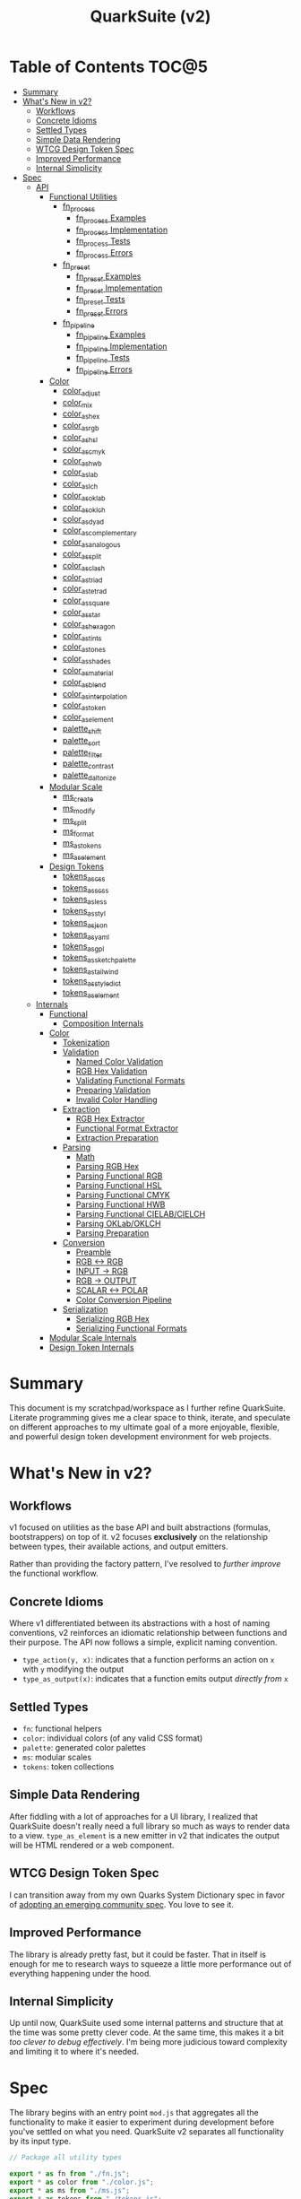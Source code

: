#+TITLE: QuarkSuite (v2)
#+PROPERTY: header-args:deno :tangle no
#+PROPERTY: header-args:js :tangle yes :mkdirp yes

* Table of Contents :TOC@5:
- [[#summary][Summary]]
- [[#whats-new-in-v2][What's New in v2?]]
  - [[#workflows][Workflows]]
  - [[#concrete-idioms][Concrete Idioms]]
  - [[#settled-types][Settled Types]]
  - [[#simple-data-rendering][Simple Data Rendering]]
  - [[#wtcg-design-token-spec][WTCG Design Token Spec]]
  - [[#improved-performance][Improved Performance]]
  - [[#internal-simplicity][Internal Simplicity]]
- [[#spec][Spec]]
  - [[#api][API]]
    - [[#functional-utilities][Functional Utilities]]
      - [[#fn_process][fn_process]]
        - [[#fn_process-examples][fn_process Examples]]
        - [[#fn_process-implementation][fn_process Implementation]]
        - [[#fn_process-tests][fn_process Tests]]
        - [[#fn_process-errors][fn_process Errors]]
      - [[#fn_preset][fn_preset]]
        - [[#fn_preset-examples][fn_preset Examples]]
        - [[#fn_preset-implementation][fn_preset Implementation]]
        - [[#fn_preset-tests][fn_preset Tests]]
        - [[#fn_preset-errors][fn_preset Errors]]
      - [[#fn_pipeline][fn_pipeline]]
        - [[#fn_pipeline-examples][fn_pipeline Examples]]
        - [[#fn_pipeline-implementation][fn_pipeline Implementation]]
        - [[#fn_pipeline-tests][fn_pipeline Tests]]
        - [[#fn_pipeline-errors][fn_pipeline Errors]]
    - [[#color][Color]]
      - [[#color_adjust][color_adjust]]
      - [[#color_mix][color_mix]]
      - [[#color_as_hex][color_as_hex]]
      - [[#color_as_rgb][color_as_rgb]]
      - [[#color_as_hsl][color_as_hsl]]
      - [[#color_as_cmyk][color_as_cmyk]]
      - [[#color_as_hwb][color_as_hwb]]
      - [[#color_as_lab][color_as_lab]]
      - [[#color_as_lch][color_as_lch]]
      - [[#color_as_oklab][color_as_oklab]]
      - [[#color_as_oklch][color_as_oklch]]
      - [[#color_as_dyad][color_as_dyad]]
      - [[#color_as_complementary][color_as_complementary]]
      - [[#color_as_analogous][color_as_analogous]]
      - [[#color_as_split][color_as_split]]
      - [[#color_as_clash][color_as_clash]]
      - [[#color_as_triad][color_as_triad]]
      - [[#color_as_tetrad][color_as_tetrad]]
      - [[#color_as_square][color_as_square]]
      - [[#color_as_star][color_as_star]]
      - [[#color_as_hexagon][color_as_hexagon]]
      - [[#color_as_tints][color_as_tints]]
      - [[#color_as_tones][color_as_tones]]
      - [[#color_as_shades][color_as_shades]]
      - [[#color_as_material][color_as_material]]
      - [[#color_as_blend][color_as_blend]]
      - [[#color_as_interpolation][color_as_interpolation]]
      - [[#color_as_token][color_as_token]]
      - [[#color_as_element][color_as_element]]
      - [[#palette_shift][palette_shift]]
      - [[#palette_sort][palette_sort]]
      - [[#palette_filter][palette_filter]]
      - [[#palette_contrast][palette_contrast]]
      - [[#palette_daltonize][palette_daltonize]]
    - [[#modular-scale][Modular Scale]]
      - [[#ms_create][ms_create]]
      - [[#ms_modify][ms_modify]]
      - [[#ms_split][ms_split]]
      - [[#ms_format][ms_format]]
      - [[#ms_as_tokens][ms_as_tokens]]
      - [[#ms_as_element][ms_as_element]]
    - [[#design-tokens][Design Tokens]]
      - [[#tokens_as_css][tokens_as_css]]
      - [[#tokens_as_scss][tokens_as_scss]]
      - [[#tokens_as_less][tokens_as_less]]
      - [[#tokens_as_styl][tokens_as_styl]]
      - [[#tokens_as_json][tokens_as_json]]
      - [[#tokens_as_yaml][tokens_as_yaml]]
      - [[#tokens_as_gpl][tokens_as_gpl]]
      - [[#tokens_as_sketchpalette][tokens_as_sketchpalette]]
      - [[#tokens_as_tailwind][tokens_as_tailwind]]
      - [[#tokens_as_styledict][tokens_as_styledict]]
      - [[#tokens_as_element][tokens_as_element]]
  - [[#internals][Internals]]
    - [[#functional][Functional]]
      - [[#composition-internals][Composition Internals]]
    - [[#color-1][Color]]
      - [[#tokenization][Tokenization]]
      - [[#validation][Validation]]
        - [[#named-color-validation][Named Color Validation]]
        - [[#rgb-hex-validation][RGB Hex Validation]]
        - [[#validating-functional-formats][Validating Functional Formats]]
        - [[#preparing-validation][Preparing Validation]]
        - [[#invalid-color-handling][Invalid Color Handling]]
      - [[#extraction][Extraction]]
        - [[#rgb-hex-extractor][RGB Hex Extractor]]
        - [[#functional-format-extractor][Functional Format Extractor]]
        - [[#extraction-preparation][Extraction Preparation]]
      - [[#parsing][Parsing]]
        - [[#math][Math]]
        - [[#parsing-rgb-hex][Parsing RGB Hex]]
        - [[#parsing-functional-rgb][Parsing Functional RGB]]
        - [[#parsing-functional-hsl][Parsing Functional HSL]]
        - [[#parsing-functional-cmyk][Parsing Functional CMYK]]
        - [[#parsing-functional-hwb][Parsing Functional HWB]]
        - [[#parsing-functional-cielabcielch][Parsing Functional CIELAB/CIELCH]]
        - [[#parsing-oklaboklch][Parsing OKLab/OKLCH]]
        - [[#parsing-preparation][Parsing Preparation]]
      - [[#conversion][Conversion]]
        - [[#preamble][Preamble]]
        - [[#rgb---rgb][RGB <-> RGB]]
        - [[#input---rgb][INPUT -> RGB]]
        - [[#rgb---output][RGB -> OUTPUT]]
        - [[#scalar---polar][SCALAR <-> POLAR]]
        - [[#color-conversion-pipeline][Color Conversion Pipeline]]
      - [[#serialization][Serialization]]
        - [[#serializing-rgb-hex][Serializing RGB Hex]]
        - [[#serializing-functional-formats][Serializing Functional Formats]]
    - [[#modular-scale-internals][Modular Scale Internals]]
    - [[#design-token-internals][Design Token Internals]]

* Summary

This document is my scratchpad/workspace as I further refine QuarkSuite. Literate programming gives me a clear space to
think, iterate, and speculate on different approaches to my ultimate goal of a more enjoyable, flexible, and powerful
design token development environment for web projects.

* What's New in v2?

** Workflows

v1 focused on utilities as the base API and built abstractions (formulas, bootstrappers) on top of it. v2 focuses
*exclusively* on the relationship between types, their available actions, and output emitters.

Rather than providing the factory pattern, I've resolved to /further improve/ the functional workflow.

** Concrete Idioms

Where v1 differentiated between its abstractions with a host of naming conventions, v2 reinforces an idiomatic
relationship between functions and their purpose. The API now follows a simple, explicit naming convention.

+ =type_action(y, x)=: indicates that a function performs an action on =x= with =y= modifying the output
+ =type_as_output(x)=: indicates that a function emits output /directly from/ =x=

** Settled Types

+ =fn=: functional helpers
+ =color=: individual colors (of any valid CSS format)
+ =palette=: generated color palettes
+ =ms=: modular scales
+ =tokens=: token collections

** Simple Data Rendering

After fiddling with a lot of approaches for a UI library, I realized that QuarkSuite doesn't really need a full library
so much as ways to render data to a view. =type_as_element= is a new emitter in v2 that indicates the output will be
HTML rendered or a web component.

** WTCG Design Token Spec

I can transition away from my own Quarks System Dictionary spec in favor of [[https://design-tokens.github.io/community-group/format/][adopting an emerging community spec]]. You
love to see it.

** Improved Performance

The library is already pretty fast, but it could be faster. That in itself is enough for me to research ways to squeeze
a little more performance out of everything happening under the hood.

** Internal Simplicity

Up until now, QuarkSuite used some internal patterns and structure that at the time was some pretty clever code. At the
same time, this makes it a bit /too clever to debug effectively/. I'm being more judicious toward complexity and
limiting it to where it's needed.

* Spec

The library begins with an entry point =mod.js= that aggregates all the functionality to make it easier to experiment
during development before you've settled on what you need. QuarkSuite v2 separates all functionality by its input type.

#+BEGIN_SRC js :tangle "./v2/mod.js" :comments both
// Package all utility types

export * as fn from "./fn.js";
export * as color from "./color.js";
export * as ms from "./ms.js";
export * as tokens from "./tokens.js";
#+END_SRC

** API

The API documentation follows specific formatting that will hopefully make it easier to understand.

#+BEGIN_QUOTE
/Example/:

=name(y, x) => unknown=
+ =y = {}: unknown=: modifier description
+ =x: unknown=: data description
#+END_QUOTE

*** Functional Utilities
:PROPERTIES:
:header-args:js: :tangle "./v2/fn.js" :comments both
:END:

**** fn_process

A functional utility that combines emitters into a process.

+ =fn_process(...emitters) => (x)=
  + =emitters: Array<(x)>=: sequence of emitters to combine

***** fn_process Examples

***** fn_process Implementation

#+BEGIN_SRC js
export function fn_process(...emitters) {
  return compose(...emitters);
}
#+END_SRC

***** fn_process Tests

***** fn_process Errors

**** fn_preset

A functional utility that accepts an action and its modifiers and converts it to an emitter.

+ =fn_preset(action, y) => (x)=
  + =action: (y, x) => unknown=: the action to transform
  + =y: unknown=: the action's associated modifiers

***** fn_preset Examples

***** fn_preset Implementation

#+BEGIN_SRC js
export function fn_preset(action, y) {
  return (x) => action(y, x);
}
#+END_SRC

***** fn_preset Tests

***** fn_preset Errors

**** fn_pipeline

A functional utility that shuttles data =x= through a process pipeline.

+ =fn_pipeline(x, ...processes) => unknown=
  + =x: unknown=: data to pipe
  + =processes: Array<(x)>=: sequence of processes to transform data

***** fn_pipeline Examples

***** fn_pipeline Implementation

#+BEGIN_SRC js
export function fn_pipeline(x, ...processes) {
  return compose(...processes)(x);
}
#+END_SRC

***** fn_pipeline Tests

***** fn_pipeline Errors

*** Color
:PROPERTIES:
:header-args:js: :tangle "./v2/color.js" :comments both
:END:

**** color_adjust

**** color_mix

**** color_as_hex

**** color_as_rgb

**** color_as_hsl

**** color_as_cmyk

**** color_as_hwb

**** color_as_lab

**** color_as_lch

**** color_as_oklab

**** color_as_oklch

**** color_as_dyad

**** color_as_complementary

**** color_as_analogous

**** color_as_split

**** color_as_clash

**** color_as_triad

**** color_as_tetrad

**** color_as_square

**** color_as_star

**** color_as_hexagon

**** color_as_tints

**** color_as_tones

**** color_as_shades

**** color_as_material

**** color_as_blend

**** color_as_interpolation

**** color_as_token

**** color_as_element

**** palette_shift

**** palette_sort

**** palette_filter

**** palette_contrast

**** palette_daltonize

*** Modular Scale
:PROPERTIES:
:header-args:js: :tangle "./v2/ms.js" :comments both
:END:

**** ms_create

**** ms_modify

**** ms_split

**** ms_format

**** ms_as_tokens

**** ms_as_element

*** Design Tokens
:PROPERTIES:
:header-args:js: :tangle "./v2/tokens.js" :comments both
:END:

**** tokens_as_css

**** tokens_as_scss

**** tokens_as_less

**** tokens_as_styl

**** tokens_as_json

**** tokens_as_yaml

**** tokens_as_gpl

**** tokens_as_sketchpalette

**** tokens_as_tailwind

**** tokens_as_styledict

**** tokens_as_element

** Internals

*** Functional
:PROPERTIES:
:header-args:js: :tangle "./v2/fn.js" :comments both
:END:

**** Composition Internals

#+BEGIN_SRC js :tangle "./v2/fn.js"
function compose(...fns) {
  return (x) => fns.reduce((g, f) => f(g), x);
}
#+END_SRC

*** Color
:PROPERTIES:
:header-args:js: :tangle "./v2/color.js" :comments both
:END:

QuarkSuite accepts and processes most valid CSS color formats defined in [[https://www.w3.org/TR/css-color-4/][CSS Color Module Level 4]]. There are no color objects
to pass around, you just use the colors themselves and get colors back.

Under the hood, a sequence of tokenization, validation, extraction, parsing, conversion, and serialization (mostly)
guarantees correct color input /and/ output. So wield those colors with confidence.

**** Tokenization

Color format tokenization follows the spec as closely as possible.

Then we have basic =NUMBER_TOKENS=, a =PERCENTAGE_TOKEN=, tokens for the legacy and modern =DELIMITERS=, a
=COMPONENT_TOKEN= combining the first two, and a =HUE_TOKEN=. That's all that's needed to account for every format
QuarkSuite supports.

#+BEGIN_SRC js
const NUMBER_TOKEN = /(?:-?(?!0\d)\d+(?:\.\d+)?)/;
const PERCENTAGE_TOKEN = new RegExp(
  ["(?:", NUMBER_TOKEN.source, "%)"].join(""),
);

const LEGACY_DELIMITER = /(?:[\s,]+)/;
const LEGACY_ALPHA_DELIMITER = new RegExp(
  LEGACY_DELIMITER.source.replace(",", ",/"),
);
const MODERN_DELIMITER = new RegExp(LEGACY_DELIMITER.source.replace(",", ""));
const MODERN_ALPHA_DELIMITER = new RegExp(
  LEGACY_ALPHA_DELIMITER.source.replace(",", ""),
);

const COMPONENT_TOKEN = new RegExp(
  ["(?:", PERCENTAGE_TOKEN.source, "|", NUMBER_TOKEN.source, ")"].join(""),
);
const HUE_TOKEN = new RegExp(
  ["(?:", NUMBER_TOKEN.source, "(?:deg|g?rad|turn)?)"].join(""),
);
#+END_SRC

**** Validation

Defining tokens will make validation of the functional color formats incredibly simple as the tokens can be combined
with the correct format prefix to create a full color string.

***** Named Color Validation

QuarkSuite supports CSS named colors through to CSS Color Module 4 using an object query.

#+BEGIN_SRC js
const NAMED_COLOR_KEYWORDS = {
  aliceblue: "#f0f8ff",
  antiquewhite: "#faebd7",
  aqua: "#00ffff",
  aquamarine: "#7fffd4",
  azure: "#f0ffff",
  beige: "#f5f5dc",
  bisque: "#ffe4c4",
  black: "#000000",
  blanchedalmond: "#ffebcd",
  blue: "#0000ff",
  blueviolet: "#8a2be2",
  brown: "#a52a2a",
  burlywood: "#deb887",
  cadetblue: "#5f9ea0",
  chartreuse: "#7fff00",
  chocolate: "#d2691e",
  coral: "#ff7f50",
  cornflower: "#6495ed",
  cornflowerblue: "#6495ed",
  cornsilk: "#fff8dc",
  crimson: "#dc143c",
  cyan: "#00ffff",
  darkblue: "#00008b",
  darkcyan: "#008b8b",
  darkgoldenrod: "#b8860b",
  darkgray: "#a9a9a9",
  darkgreen: "#006400",
  darkgrey: "#a9a9a9",
  darkkhaki: "#bdb76b",
  darkmagenta: "#8b008b",
  darkolivegreen: "#556b2f",
  darkorange: "#ff8c00",
  darkorchid: "#9932cc",
  darkred: "#8b0000",
  darksalmon: "#e9967a",
  darkseagreen: "#8fbc8f",
  darkslateblue: "#483d8b",
  darkslategray: "#2f4f4f",
  darkslategrey: "#2f4f4f",
  darkturquoise: "#00ced1",
  darkviolet: "#9400d3",
  deeppink: "#ff1493",
  deepskyblue: "#00bfff",
  dimgray: "#696969",
  dimgrey: "#696969",
  dodgerblue: "#1e90ff",
  firebrick: "#b22222",
  floralwhite: "#fffaf0",
  forestgreen: "#228b22",
  fuchsia: "#ff00ff",
  gainsboro: "#dcdcdc",
  ghostwhite: "#f8f8ff",
  gold: "#ffd700",
  goldenrod: "#daa520",
  gray: "#808080",
  green: "#008000",
  greenyellow: "#adff2f",
  grey: "#808080",
  honeydew: "#f0fff0",
  hotpink: "#ff69b4",
  indianred: "#cd5c5c",
  indigo: "#4b0082",
  ivory: "#fffff0",
  khaki: "#f0e68c",
  laserlemon: "#ffff54",
  lavender: "#e6e6fa",
  lavenderblush: "#fff0f5",
  lawngreen: "#7cfc00",
  lemonchiffon: "#fffacd",
  lightblue: "#add8e6",
  lightcoral: "#f08080",
  lightcyan: "#e0ffff",
  lightgoldenrod: "#fafad2",
  lightgoldenrodyellow: "#fafad2",
  lightgray: "#d3d3d3",
  lightgreen: "#90ee90",
  lightgrey: "#d3d3d3",
  lightpink: "#ffb6c1",
  lightsalmon: "#ffa07a",
  lightseagreen: "#20b2aa",
  lightskyblue: "#87cefa",
  lightslategray: "#778899",
  lightslategrey: "#778899",
  lightsteelblue: "#b0c4de",
  lightyellow: "#ffffe0",
  lime: "#00ff00",
  limegreen: "#32cd32",
  linen: "#faf0e6",
  magenta: "#ff00ff",
  maroon: "#800000",
  maroon2: "#7f0000",
  maroon3: "#b03060",
  mediumaquamarine: "#66cdaa",
  mediumblue: "#0000cd",
  mediumorchid: "#ba55d3",
  mediumpurple: "#9370db",
  mediumseagreen: "#3cb371",
  mediumslateblue: "#7b68ee",
  mediumspringgreen: "#00fa9a",
  mediumturquoise: "#48d1cc",
  mediumvioletred: "#c71585",
  midnightblue: "#191970",
  mintcream: "#f5fffa",
  mistyrose: "#ffe4e1",
  moccasin: "#ffe4b5",
  navajowhite: "#ffdead",
  navy: "#000080",
  oldlace: "#fdf5e6",
  olive: "#808000",
  olivedrab: "#6b8e23",
  orange: "#ffa500",
  orangered: "#ff4500",
  orchid: "#da70d6",
  palegoldenrod: "#eee8aa",
  palegreen: "#98fb98",
  paleturquoise: "#afeeee",
  palevioletred: "#db7093",
  papayawhip: "#ffefd5",
  peachpuff: "#ffdab9",
  peru: "#cd853f",
  pink: "#ffc0cb",
  plum: "#dda0dd",
  powderblue: "#b0e0e6",
  purple: "#800080",
  purple2: "#7f007f",
  purple3: "#a020f0",
  rebeccapurple: "#663399",
  red: "#ff0000",
  rosybrown: "#bc8f8f",
  royalblue: "#4169e1",
  saddlebrown: "#8b4513",
  salmon: "#fa8072",
  sandybrown: "#f4a460",
  seagreen: "#2e8b57",
  seashell: "#fff5ee",
  sienna: "#a0522d",
  silver: "#c0c0c0",
  skyblue: "#87ceeb",
  slateblue: "#6a5acd",
  slategray: "#708090",
  slategrey: "#708090",
  snow: "#fffafa",
  springgreen: "#00ff7f",
  steelblue: "#4682b4",
  tan: "#d2b48c",
  teal: "#008080",
  thistle: "#d8bfd8",
  tomato: "#ff6347",
  turquoise: "#40e0d0",
  violet: "#ee82ee",
  wheat: "#f5deb3",
  white: "#ffffff",
  whitesmoke: "#f5f5f5",
  yellow: "#ffff00",
  yellowgreen: "#9acd32",
};

function namedValidator(color) {
  return Boolean(NAMED_COLOR_KEYWORDS[color]);
}
#+END_SRC

***** RGB Hex Validation

This can be done with a regular expression.

#+BEGIN_SRC js
function hexValidator(color) {
  return /^#([\da-f]{3,4}){1,2}$/i.test(color);
}
#+END_SRC

***** Validating Functional Formats

The functional formats require a bit of extra processing. Good thing we created those tokens earlier. Functional formats
always have an optional alpha component, so we tack that onto the end. If =legacy= is =true=, then we use the legacy
delimiters. Otherwise, we know it's a modern format.

Each format has varying components, so we map over the tokens we plug in and link them with delimiters.

#+BEGIN_SRC js
function matchFunctionalFormat({ prefix, legacy = true }, tokens) {
  const VALUES = tokens.map((token) => token.source);

  const DELIMITER = legacy ? LEGACY_DELIMITER.source : MODERN_DELIMITER.source;
  const ALPHA_DELIMITER = legacy
    ? LEGACY_ALPHA_DELIMITER.source
    : MODERN_ALPHA_DELIMITER.source;

  return new RegExp(
    `(?:^${prefix}\\(`.concat(
      VALUES.join(DELIMITER),
      `(?:${[ALPHA_DELIMITER, COMPONENT_TOKEN.source].join("")})?\\))`,
    ),
  );
}
#+END_SRC

****** RGB Validation

=matchFunctionalFormats= makes validating the remaining CSS formats a matter of slotting in tokens with the right
prefix. As you'll see, some tokens repeat and others have to be slotted individually.

#+BEGIN_SRC js
function rgbValidator(color) {
  return matchFunctionalFormat(
    { prefix: "rgba?" },
    Array(3).fill(COMPONENT_TOKEN),
  ).test(color);
}
#+END_SRC

****** HSL Validation

#+BEGIN_SRC js
function hslValidator(color) {
  return matchFunctionalFormat({ prefix: "hsla?" }, [
    HUE_TOKEN,
    ...Array(2).fill(PERCENTAGE_TOKEN),
  ]).test(color);
}
#+END_SRC

****** CMYK Validation

=device-cmyk= is the first modern format, so the legacy flag will have to be disabled. It's also technically been moved
to CSS Color Module 5, but I implemented it before I found that out.

#+BEGIN_SRC js
function cmykValidator(color) {
  return matchFunctionalFormat(
    { prefix: "device-cmyk", legacy: false },
    Array(4).fill(COMPONENT_TOKEN),
  ).test(color);
}
#+END_SRC

****** HWB Validation

#+BEGIN_SRC js
function hwbValidator(color) {
  return matchFunctionalFormat({ prefix: "hwb", legacy: false }, [
    HUE_TOKEN,
    ...Array(2).fill(PERCENTAGE_TOKEN),
  ]).test(color);
}
#+END_SRC

****** CIELAB/CIELCH Validation

These two formats are scalar and polar variants of the same color space, so I'll combine their validators.

#+BEGIN_SRC js
function cielabValidator(color) {
  return matchFunctionalFormat({ prefix: "lab", legacy: false }, [
    PERCENTAGE_TOKEN,
    ...Array(2).fill(NUMBER_TOKEN),
  ]).test(color);
}

function cielchValidator(color) {
  return matchFunctionalFormat({ prefix: "lch", legacy: false }, [
    PERCENTAGE_TOKEN,
    NUMBER_TOKEN,
    HUE_TOKEN,
  ]).test(color);
}
#+END_SRC

****** OKLab/OKLCH Validation

Same with OKLab/OKLCH, which recently became standard so I reimplemented them according to the spec.

#+BEGIN_SRC js
function oklabValidator(color) {
  return matchFunctionalFormat({ prefix: "oklab", legacy: false }, [
    PERCENTAGE_TOKEN,
    NUMBER_TOKEN,
    NUMBER_TOKEN,
  ]).test(color);
}

function oklchValidator(color) {
  return matchFunctionalFormat({ prefix: "oklch", legacy: false }, [
    PERCENTAGE_TOKEN,
    NUMBER_TOKEN,
    HUE_TOKEN,
  ]).test(color);
}
#+END_SRC

***** Preparing Validation

From here, we'll implement a =validator()= that accepts input and checks it against all of the available formats. A valid
color will match /one of/ the available formats and get slotted in a =[format, color]= tuple.

#+BEGIN_SRC js
function validator(input) {
  const SUPPORTED_FORMATS = {
    named: namedValidator,
    hex: hexValidator,
    rgb: rgbValidator,
    hsl: hslValidator,
    cmyk: cmykValidator,
    hwb: hwbValidator,
    cielab: cielabValidator,
    cielch: cielchValidator,
    oklab: oklabValidator,
    oklch: oklchValidator,
  };

  return (
    Object.entries(SUPPORTED_FORMATS)
      .map(([format, test]) => [format, test(input) && input])
      .find(([, color]) => color) || InvalidColorError(input)
  );
}
#+END_SRC

***** Invalid Color Handling

Otherwise, the input does not match any of the available formats and throws a useful error.

#+BEGIN_SRC js
class InvalidColor extends Error {
  constructor(input, ...params) {
    super(...params);

    // Stack trace (for v8)
    if (Error.captureStackTrace) {
      Error.captureStackTrace(this, InvalidColor);
    }

    this.name = "Invalid Color Format";
    this.message = `
${"-".repeat(100)}
"${input}" is not a valid color.
${"-".repeat(100)}

Supported color formats:

- Named colors
- RGB Hex
- Functional RGB
- Functional HSL
- Functional CMYK
- Functional HWB
- Functional CIELAB/CIELCH
- Functional OKLab/OKLCH

Read more about these formats at: https://www.w3.org/TR/css-color-4/
${"=".repeat(100)}
`;
  }
}

function InvalidColorError(input) {
  return new InvalidColor(input);
}
#+END_SRC

**** Extraction

Once we're sure we have a valid color, we need to extract its components. Since CSS color formats really have just two
forms (hexadecimal and functional), that's how many extractors we need.

***** RGB Hex Extractor

For RGB Hex extraction, we need to consider that RGB colors can also come in the form =#RGB(A)=. So we'll use =expandHex()= to expand
those to a full =#RRGGBB(AA)=. And then we have =hexExtractor()= to do the extraction proper.

#+BEGIN_SRC js
function hexExtractor(color) {
  return expandHex(color).match(/[\da-f]{2}/gi);
}

function expandHex(color) {
  const [, ...values] = color;

  if (values.length === 3 || values.length === 4) {
    return `#${values.map((channel) => channel.repeat(2)).join("")}`;
  }

  return color;
}
#+END_SRC

***** Functional Format Extractor

Extracting from functional formats requires that the values be picked /with their units attached/. We'll need this
information for parsing them prior to format conversion.

This is done with =componentExtractor()=.

#+BEGIN_SRC js
function componentExtractor(color) {
  return color.match(/(-?[\d.](%|deg|g?rad|turn)?)+/g);
}
#+END_SRC

***** Extraction Preparation

Now with all the parts in place, we'll create a general =extractor()= that consumes a valid color tuple. If the =format=
is =hex=, we'll call =hexExtractor()=, otherwise it's a functional format and must be handled by =componentExtractor()=.

We also need to do additional work if the =format= is =named=, so we pass its value in =NAMED_COLOR_KEYWORDS= through
=hexExtractor()=.

Note that we're also passing the extraction along in the =[format, components]= tuple form for additional parsing.

#+BEGIN_SRC js
function extractor(validated) {
  const [format, color] = validated;

  if (format === "named") {
    return ["hex", hexExtractor(NAMED_COLOR_KEYWORDS[color])];
  }

  if (format === "hex") {
    return ["hex", hexExtractor(color)];
  }

  return [format, componentExtractor(color)];
}
#+END_SRC

**** Parsing

Before we get into actual color conversion, we're going to parse the extracted values according to their format. In
other words, we're going break them down into a calculable state that we can pass along to each conversion function.

We're going to use the extraction tuple and create a parser for each format so there are no false positives.

But first...

***** Math

We're going to prepare some helpers for the necessary value conversions we'll need to perform.

****** Clamping Values

Before anything else, we'll need a helper to =clamp()= values between a =min= and =max=. Some values in functional
formats are capped, and others are not. We'll see which when we implement the serializer.

#+BEGIN_SRC js
function clamp(x, a, b) {
  if (x < a) {
    return a;
  }

  if (x > b) {
    return b;
  }

  return x;
}
#+END_SRC

****** Hex Fragment <-> Channel

Now, we're going to need to convert hex fragments to and from their RGB channel equivalents.

=16= is the /radix/ (or base) of hexadecimal, so we use =parseInt()= to convert the hex value to a decimal and
=toString()= to convert a decimal to hexadecimal.

#+BEGIN_SRC js
function hexFragmentToChannel(hex) {
  return parseInt(hex, 16);
}

function hexFragmentFromChannel(channel) {
  return channel.toString(16).padStart(2, "0");
}
#+END_SRC

****** Number <-> Percentage

Some functional formats will need to have their numbers converted to percentages or the reverse.

#+BEGIN_SRC js
function numberToPercentage(n) {
  return n * 100;
}

function numberFromPercentage(percentage) {
  return percentage / 100;
}
#+END_SRC

****** Number <-> Channel

RGB channels need to be converted to a =0-1= range to be useful in calculation. And then they need to be converted back
to channels later.

#+BEGIN_SRC js
function numberToChannel(n) {
  return n * 255;
}

function numberFromChannel(channel) {
  return channel / 255;
}
#+END_SRC

****** Hue Component

Some of the color conversions require the [[https://www.rapidtables.com/convert/number/how-degrees-to-radians.html][hue as radians]]. And then we need to be able to [[https://www.rapidtables.com/convert/number/how-radians-to-degrees.html][convert back]].

The hue component also supports gradians and rotations, so we'll have to account for those as well to stay true to the
spec.

#+BEGIN_SRC js
function radiansToDegrees(radians) {
  return (radians * 180) / Math.PI;
}

function radiansFromDegrees(degrees) {
  return (degrees * Math.PI) / 180;
}

function gradiansToDegrees(gradians) {
  return gradians * (180 / 200);
}

function turnsToDegrees(turns) {
  return turns * 360;
}
#+END_SRC

****** Hue Correction

A stipulation of the hue component in the spec is that it must support hue values greater than a single revolution.

However, if it's to be useful in calculation, we must then /correct/ the value to a range =-360-360= or one full
rotation clockwise and counterclockwise. Our implmentation of =hueCorrection()= takes care of that.

#+BEGIN_SRC js
function hueCorrection(hue) {
  let h = hue;

  if (Math.sign(hue) === -1) {
    h = Math.abs(hue + 360);
  }

  if (hue > 360) {
    h = hue % 360;
  }

  return clamp(h, -360, 360);
}
#+END_SRC

***** Parsing RGB Hex

RGB Hex must be parsed as RGB channels to be mathematically useful. That's what =parseHex()= does.

If =A= is missing, then we attach it to ensure uniformity. Finally, we convert the hex fragments to RGB. The alpha
component needs additional handling.

#+BEGIN_SRC js
function parseHex([format, components]) {
  const [r, g, b, A] = components;

  const [R, G, B] = [r, g, b].map((fragment) => hexFragmentToChannel(fragment));

  if (A) {
    return [
      format,
      [R, G, B, numberFromChannel(hexFragmentToChannel(parseFloat(A)))],
    ];
  }

  return [format, [R, G, B, 1]];
}
#+END_SRC

***** Parsing Functional RGB

As stated above, RGB must be converted to a =0-1= range to be mathematically useful. This is a straightforward
conversion because of our =numberFromChannel()= helper. Meanwhile, percentage values are valid for =a=.

We check to see if =a= is a percentage value and convert it or leave it alone.

This is an operation we'll repeat multiple times during parsing, so it's captured in a =parsePercentage()= helper.

#+BEGIN_SRC js
function parsePercentage(component) {
  if (component.endsWith("%")) {
    return numberFromPercentage(parseFloat(component));
  }
  return parseFloat(component);
}

function parseRgb([format, components]) {
  const [r, g, b, A] = components;

  const [R, G, B] = [r, g, b].map((channel) => {
    if (channel.endsWith("%")) return parsePercentage(channel);
    return numberFromChannel(parseFloat(channel));
  });

  if (A) {
    return [format, [R, G, B, parsePercentage(A)]];
  }

  return [format, [R, G, B, 1]];
}
#+END_SRC

***** Parsing Functional HSL

The =h= component will need special processing depending on its units. And our conversion goal is /degrees/. Other than
that, =s= and =l= need conversion to a =0-1= range, and =A= is handled as usual.

Several formats beyond this point have a hue value, so we'll create a =parseHue()= helper to capture that logic.

#+BEGIN_SRC js
function parseHue(hue) {
  let HUE = parseFloat(hue);

  if (hue.endsWith("rad")) {
    HUE = radiansToDegrees(HUE);
  }

  if (hue.endsWith("grad")) {
    HUE = gradiansToDegrees(HUE);
  }

  if (hue.endsWith("turn")) {
    HUE = turnsToDegrees(HUE);
  }

  return hueCorrection(HUE);
}

function parseHsl([format, components]) {
  const [h, s, l, A] = components;

  let H = parseHue(h);

  const [S, L] = [s, l].map((percentage) =>
    numberFromPercentage(parseFloat(percentage))
  );

  if (A) {
    return [format, [H, S, L, parsePercentage(A)]];
  }

  return [format, [H, S, L, 1]];
}
#+END_SRC

***** Parsing Functional CMYK

Functional CMYK is dead simple to parse. We check to see if the components are percentages and convert them. Otherwise,
we coerce them to numbers with no additional processing.

#+BEGIN_SRC js
function parseCMYK([format, components]) {
  const [C, M, Y, K, A] = components.map((V) => {
    if (V.endsWith("%")) return parsePercentage(V);
    return parseFloat(V);
  });

  if (A) {
    return [format, [C, M, Y, K, A]];
  }

  return [format, [C, M, Y, K, 1]];
}
#+END_SRC

***** Parsing Functional HWB

Parsing functional HWB simply reuses =parseHSL()= because in this area they are /identical/.

***** Parsing Functional CIELAB/CIELCH

Of these two, the only one that requires any special attention is CIELCH because of that hue component. CIELAB just
passes its values through number coercion.

#+BEGIN_SRC js
function parseCielab([format, components]) {
  const [$L, $a, $b, A] = components;

  const [L, a, b] = [$L, $a, $b].map((component) => parseFloat(component));

  if (A) {
    return [format, [L, a, b, parsePercentage(A)]];
  }

  return [format, [L, a, b, 1]];
}

function parseCielch([format, components]) {
  const [$L, c, h, A] = components;

  const [L, C] = [$L, c].map((component) => parseFloat(component));
  const H = parseHue(h);

  if (A) {
    return [format, [L, C, H, parsePercentage(A)]];
  }

  return [format, [L, C, H, 1]];
}
#+END_SRC

***** Parsing OKLab/OKLCH

Parsing OKLab/OKLCH is similar to the above section, but it's important to note that OKLCH calculations expect the hue
in /radians/. =L= is also converted to a =0-1= range.

#+BEGIN_SRC js
function parseOklab([format, components]) {
  const [$L, $a, $b, A] = components;

  const L = parsePercentage($L);
  const [a, b] = [$a, $b].map((component) => parseFloat(component));

  if (A) {
    return [format, [L, a, b, parsePercentage(A)]];
  }

  return [format, [L, a, b, 1]];
}

function parseOklch([format, components]) {
  const [$L, c, h, A] = components;

  const L = parsePercentage($L);
  const C = parseFloat(c);
  const H = radiansFromDegrees(parseHue(h));

  if (A) {
    return [format, [L, C, H, parsePercentage(A)]];
  }

  return [format, [L, C, H, 1]];
}
#+END_SRC

***** Parsing Preparation

Similar to the validator and extractor, the =parser()= will read a color tuple and execute the correct parsing function
for a matched format. And then it throws back a transformed tuple of =[format, values]=.

#+BEGIN_SRC js
function parser(extracted) {
  const [format] = extracted;

  const FORMAT_PARSERS = {
    hex: parseHex,
    rgb: parseRgb,
    hsl: parseHsl,
    cmyk: parseCMYK,
    hwb: parseHsl, // identical to HSL
    cielab: parseCielab,
    cielch: parseCielch,
    oklab: parseOklab,
    oklch: parseOklch,
  };

  return FORMAT_PARSERS[format](extracted);
}
#+END_SRC

**** Conversion

Having completed our necessary preparations, we can finally move on to color conversion. QuarkSuite handles conversion
with a very precise method.

The idea: as a tool created for the web, and therefore largely for screens, every color used will eventually have to
pass through the sRGB gamut. This means that sRGB is our given /conversion anchor/.

With this in mind we can say color conversion is best structured as a pipeline where =INPUT -> RGB -> OUTPUT= routes
every input format to its targeted output format.

Some formats need to be linked into the pipeline. Specifically =Scalar <-> Polar= formats.

***** Preamble

To keep things simple, I'll keep using the color tuple data structure up until the point it's actually time to hand a
color back to the user. This is a *major* change from v1, where I attempted to reassemble the color within each conversion
function which sometimes led to wonky behavior from the pipeline.

It makes far more sense to keep passing along the raw conversions to the color tuple for serialization and make
reassembly an explicit, predictable step.

By this point, we're assuming the color has been validated, extracted, and correctly parsed. So we'll be passing along
the result of parsing as the color tuple =[format, values]=.

In the color conversion functions themselves, we'll be passing the results along as the =[format, results]= tuple.

***** RGB <-> RGB

Yes, we do have to account for RGB converting to and from itself, because the parsed RGB can't be serialized.

#+BEGIN_SRC js
function rgbInputIdentity([, values]) {
  const [r, g, b, A] = values;

  const [R, G, B] = [r, g, b].map((channel) =>
    Math.round(numberToChannel(channel))
  );

  return ["rgb", [R, G, B, A]];
}

function rgbOutputIdentity([, rgbValues]) {
  return ["rgb", rgbValues];
}
#+END_SRC


***** INPUT -> RGB

The first process in the conversion pipeline is to take the =INPUT= format and convert it to =RGB=.

****** Hex -> RGB

If you remember from =parseHex()=, a parsed hexadecimal color is already a valid RGB result. So we mark it as such and pass it
through.

#+BEGIN_SRC js
function hexToRgb([, values]) {
  return ["rgb", values];
}
#+END_SRC

****** HSL -> RGB

To convert HSL to RGB, we use [[https://www.rapidtables.com/convert/color/hsl-to-rgb.html][this conversion formula from RapidTables]].

#+BEGIN_SRC js
function calculateRgb(C, X, H) {
  return new Map([
    [[C, X, 0], 0 <= H && H < 60],
    [[X, C, 0], 60 <= H && H < 120],
    [[0, C, X], 120 <= H && H < 180],
    [[0, X, C], 180 <= H && H < 240],
    [[X, 0, C], 240 <= H && H < 300],
    [[C, 0, X], 300 <= H && H < 360],
  ]);
}

function hslToRgb([, values]) {
  const [H, S, L, A] = values;

  // Calculate chroma
  const C = (1 - Math.abs(2 * L - 1)) * S;
  const X = C * (1 - Math.abs(((H / 60) % 2) - 1));
  const m = L - C / 2;

  const [R, G, B] = Array.from(calculateRgb(C, X, H))
    .find(([, condition]) => condition)
    .flatMap((result) => result)
    .map((n) => numberToChannel(n + m));

  return ["rgb", [R, G, B, A]];
}
#+END_SRC

****** CMYK -> RGB

#+BEGIN_QUOTE
IMPORTANT: CSS Color Module 5 will use a device-independent conversion of CMYK through the CIELAB space. This means the
below approach is outdated. For practicality and compatibility's sake, I still use the old conversion method through
sRGB. Which works today.
#+END_QUOTE

Conversion of CMYK to RGB is [[https://www.rapidtables.com/convert/color/cmyk-to-rgb.html][covered by another RapidTables formula]].

#+BEGIN_SRC js
function cmykToRgb([, values]) {
  const [C, M, Y, K, A] = values;

  const [R, G, B] = [C, M, Y].map((V) => numberToChannel((1 - V) * (1 - K)));

  return ["rgb", [R, G, B, A]];
}
#+END_SRC

****** HWB -> RGB

The formula for conversion of HWB to RGB is [[https://www.w3.org/TR/css-color-4/#hwb-to-rgb][adapted from the spec itself]].

#+BEGIN_SRC js
function hwbToRgb([, values]) {
  const [H, W, BLK, A] = values;

  // Achromacity
  if (W + BLK >= 1) {
    let GRAY = numberToChannel(W / (W + BLK));

    return ["rgb", [Array(3).fill(GRAY), A]];
  }

  // Conversion
  const [, [r, g, b, a]] = hslToRgb(["hsl", [H, 1, 0.5, 1]]);
  const [R, G, B] = [r, g, b].map((channel) =>
    numberToChannel(numberFromChannel(channel) * (1 - W - BLK) + W)
  );

  return ["rgb", [R, G, B, A]];
}
#+END_SRC

****** CIELAB -> RGB

The steps for the CIELAB to RGB conversion are as follows:

1. Convert CIELAB to CIEXYZ
2. Convert CIEXYZ to LRGB
3. Convert LRGB to RGB

The actual equations are helpfully [[http://www.brucelindbloom.com/index.html?Math.html][provided by Bruce Lindbloom]].

#+BEGIN_SRC js
function cielabToCiexyz([L, a, b]) {
  // CIE standards
  const ε = 216 / 24389;
  const κ = 24389 / 27;
  const WHITE = [0.96422, 1.0, 0.82521]; // D50 reference white

  // Compute the values of F
  const FY = (L + 16) / 116;
  const FX = a / 500 + FY;
  const FZ = FY - b / 200;

  // Calculate xyz
  const [X, Y, Z] = [
    FX ** 3 > ε ? FX ** 3 : (116 * FX - 16) / κ,
    L > κ * ε ? FY ** 3 : L / κ,
    FZ ** 3 > ε ? FZ ** 3 : (116 * FZ - 16) / κ,
  ].map((V, i) => V * WHITE[i]);

  return [X, Y, Z];
}

function ciexyzToLrgb([X, Y, Z]) {
  const D65_CHROMATIC_ADAPTATION = [
    [0.9555766, -0.0230393, 0.0631636],
    [-0.0282895, 1.0099416, 0.0210077],
    [0.0122982, -0.020483, 1.3299098],
  ];

  const LINEAR_RGB_TRANSFORMATION_MATRIX = [
    [3.2404542, -1.5371385, -0.4985314],
    [-0.969266, 1.8760108, 0.041556],
    [0.0556434, -0.2040259, 1.0572252],
  ];

  const [CX, CY, CZ] = D65_CHROMATIC_ADAPTATION.map(
    ([V1, V2, V3]) => X * V1 + Y * V2 + Z * V3,
  );

  const [LR, LG, LB] = LINEAR_RGB_TRANSFORMATION_MATRIX.map(
    ([V1, V2, V3]) => CX * V1 + CY * V2 + CZ * V3,
  );

  return [LR, LG, LB];
}

function lrgbToRgb([LR, LG, LB]) {
  return [LR, LG, LB].map((V) =>
    V <= 0.0031308 ? 12.92 * V : 1.055 * V ** (1 / 2.4) - 0.055
  );
}

function cielabToRgb([, values]) {
  const [L, a, b, A] = values;

  const [R, G, B] = lrgbToRgb(ciexyzToLrgb(cielabToCiexyz([L, a, b]))).map(
    (n) => numberToChannel(n),
  );

  return ["rgb", [R, G, B, A]];
}
#+END_SRC

****** OKLAB -> RGB

The OKLab to RGB conversion steps are adapted from the creator, Björn Ottosson's, [[https://bottosson.github.io/posts/oklab/][original post about it]].

The process breaks down to:

1. Convert OKLab to LRGB
2. Convert LRGB to RGB

Simple and direct.

#+BEGIN_SRC js
function oklabToLrgb([L, a, b]) {
  const LINEAR_LMS_CONE_ACTIVATIONS = [
    [0.3963377774, 0.2158037573],
    [0.1055613458, 0.0638541728],
    [0.0894841775, 1.291485548],
  ];

  const OKLAB_TO_LRGB_MATRIX = [
    [4.076416621, 3.3077115913, 0.2309699292],
    [-1.2684380046, 2.6097574011, 0.3413193965],
    [-0.0041960863, 0.7034186147, 1.707614701],
  ];

  const [LONG, M, S] = LINEAR_LMS_CONE_ACTIVATIONS.map(([V1, V2], pos) => {
    if (pos === 0) return L + a * V1 + b * V2;
    if (pos === 1) return L - a * V1 - b * V2;
    return L - a * V1 - b * V2;
  }).map((V) => V ** 3);

  const [LR, LG, LB] = OKLAB_TO_LRGB_MATRIX.map(([V1, V2, V3], pos) => {
    if (pos === 0) return LONG * V1 - M * V2 + S * V3;
    if (pos === 1) return LONG * V1 + M * V2 - S * V3;
    return LONG * V1 - M * V2 + S * V3;
  });

  return [LR, LG, LB];
}

function oklabToRgb([, values]) {
  const [L, a, b, A] = values;

  const [R, G, B] = lrgbToRgb(oklabToLrgb([L, a, b])).map((n) =>
    numberToChannel(n)
  );

  return ["rgb", [R, G, B, A]];
}
#+END_SRC

***** RGB -> OUTPUT

The next stage is to get the output format /from/ the RGB.

****** RGB -> Hex

Getting RGB to hexadecimal color output is a similarly stratightforward implementation.

Rounding the results is necessary because hexadecimal format expects integers. Having reached our target output, we can
now forward the result for serializing.

#+BEGIN_SRC js
function hexFromRgb([, rgbValues]) {
  const [r, g, b, a] = rgbValues;

  const [R, G, B] = [r, g, b].map((channel) =>
    hexFragmentFromChannel(Math.round(channel))
  );
  const A = hexFragmentFromChannel(Math.round(numberToChannel(a)));

  return ["hex", [R, G, B, A]];
}
#+END_SRC

****** RGB -> HSL

Getting RGB to an HSL output color is [[https://www.rapidtables.com/convert/color/rgb-to-hsl.html][handled by another RapidTables formula]].

#+BEGIN_SRC js
function calculateHue(R, G, B, cmax, delta) {
  return new Map([
    [0, delta === 0],
    [60 * (((G - B) / delta) % 6), cmax === R],
    [60 * ((B - R) / delta + 2), cmax === G],
    [60 * ((R - G) / delta + 4), cmax === B],
  ]);
}

function calculateSaturation(delta, L) {
  return delta === 0 ? 0 : delta / (1 - Math.abs(2 * L - 1));
}

function calculateLightness(cmin, cmax) {
  return (cmax + cmin) / 2;
}

function hslFromRgb([, rgbValues]) {
  const [r, g, b, A] = rgbValues;

  const [R, G, B] = [r, g, b].map((channel) => numberFromChannel(channel));

  const cmin = Math.min(R, G, B);
  const cmax = Math.max(R, G, B);
  const delta = cmax - cmin;

  const L = calculateLightness(cmin, cmax);
  const [H] = Array.from(calculateHue(R, G, B, cmax, delta)).find(
    ([, condition]) => condition,
  );
  const S = calculateSaturation(delta, L);

  return ["hsl", [H, S, L, A]];
}
#+END_SRC

****** RGB -> CMYK

Getting RGB to CMYK output [[https://www.rapidtables.com/convert/color/rgb-to-cmyk.html][requires yet another RapidTables formula]].

#+BEGIN_SRC js
function cmykFromRgb([, rgbValues]) {
  const [r, g, b, A] = rgbValues;

  const [R, G, B] = [r, g, b].map((channel) => numberFromChannel(channel));

  const K = 1 - Math.max(R, G, B);
  const [C, M, Y] = [R, G, B].map((channel) => (1 - channel - K) / (1 - K));

  return ["cmyk", [C, M, Y, K, A]];
}
#+END_SRC

****** RGB -> HWB

The formula for converting RGB to HWB output is also [[https://www.w3.org/TR/css-color-4/#rgb-to-hwb][pulled from the spec]].

#+BEGIN_SRC js
function hwbFromRgb([, rgbValues]) {
  const [r, g, b, A] = rgbValues;

  const [R, G, B] = [r, g, b].map((channel) => numberFromChannel(channel));

  const cmax = Math.max(R, G, B);
  const cmin = Math.min(R, G, B);
  const delta = cmax - cmin;

  const [H] = Array.from(calculateHue(R, G, B, cmax, delta)).find(
    ([, condition]) => condition,
  );

  const [W, BLK] = [cmin, 1 - cmax];

  return ["hwb", [H, W, BLK, A]];
}
#+END_SRC

****** RGB -> CIELAB

For getting CIELAB output from RGB, we'll be leaning on Bruce Lindbloom's equations again.

The process is as follows:

1. RGB to LRGB
2. LRGB to CIEXYZ
3. CIEXYZ to CIELAB

#+BEGIN_SRC js
function rgbToLrgb([R, G, B]) {
  return [R, G, B].map((V) =>
    V <= 0.04045 ? V / 12.92 : ((V + 0.055) / 1.055) ** 2.4
  );
}

function lrgbToCiexyz([LR, LG, LB]) {
  const D65_REFERENCE_WHITE = [
    [0.4124564, 0.3575761, 0.1804375],
    [0.2126729, 0.7151522, 0.072175],
    [0.0193339, 0.119192, 0.9503041],
  ];

  const D50_CHROMATIC_ADAPTATION = [
    [1.0478112, 0.0228866, -0.050127],
    [0.0295424, 0.9904844, -0.0170491],
    [-0.0092345, 0.0150436, 0.7521316],
  ];

  const [x, y, z] = D65_REFERENCE_WHITE.map(
    ([V1, V2, V3]) => LR * V1 + LG * V2 + LB * V3,
  );

  const [X, Y, Z] = D50_CHROMATIC_ADAPTATION.map(
    ([V1, V2, V3]) => x * V1 + y * V2 + z * V3,
  );

  return [X, Y, Z];
}

function ciexyzToCielab([X, Y, Z]) {
  // CIE standards
  const ε = 216 / 24389;
  const κ = 24389 / 27;
  const D50_WHITE = [0.96422, 1.0, 0.82521];

  // Calculating F for each value
  const [FX, FY, FZ] = [X, Y, Z]
    .map((V, i) => V / D50_WHITE[i])
    .map((V) => (V > ε ? Math.cbrt(V) : (κ * V + 16) / 116));

  const [L, a, b] = [116 * FY - 16, 500 * (FX - FY), 200 * (FY - FZ)];

  return [L, a, b];
}

function cielabFromRgb([, rgbValues]) {
  const [r, g, $b, A] = rgbValues;

  const [R, G, B] = [r, g, $b].map((channel) => numberFromChannel(channel));
  const [L, a, b] = ciexyzToCielab(lrgbToCiexyz(rgbToLrgb([R, G, B])));

  return ["cielab", [L, a, b, A]];
}
#+END_SRC

****** RGB -> OKLAB

To get Oklab output from RGB, we're going to use the inversion also documented by its creator.

That process goes:

1. RGB to LRGB
2. LRGB to OKLAB

#+BEGIN_SRC js
function lrgbToOklab([LR, LG, LB]) {
  const NONLINEAR_LMS_CONE_ACTIVATIONS = [
    [0.4122214708, 0.5363325363, 0.0514459929],
    [0.2119034982, 0.6806995451, 0.1073969566],
    [0.0883024619, 0.2817188376, 0.6299787005],
  ];

  const RGB_OKLAB_MATRIX = [
    [0.2104542553, 0.793617785, 0.0040720468],
    [1.9779984951, 2.428592205, 0.4505937099],
    [0.0259040371, 0.7827717662, 0.808675766],
  ];

  const [L, M, S] = NONLINEAR_LMS_CONE_ACTIVATIONS.map(
    ([L, M, S]) => L * LR + M * LG + S * LB,
  ).map((V) => Math.cbrt(V));

  return RGB_OKLAB_MATRIX.map(([V1, V2, V3], pos) => {
    if (pos === 0) return V1 * L + V2 * M - V3 * S;
    if (pos === 1) return V1 * L - V2 * M + V3 * S;
    return V1 * L + V2 * M - V3 * S;
  });
}

function oklabFromRgb([, rgbValues]) {
  const [r, g, $b, A] = rgbValues;

  const [R, G, B] = [r, g, $b].map((channel) => numberFromChannel(channel));
  const [L, a, b] = lrgbToOklab(rgbToLrgb([R, G, B]));

  return ["oklab", [L, a, b, A]];
}
#+END_SRC

***** SCALAR <-> POLAR

The last thing we need to do before wiring everything up is create a bridge to and from CIELAB & OKLab to their polar
coordinate alter-egos (CIELCH & OKLCH).

Since we already have a completed chain of =INPUT -> RGB -> OUTPUT= for both formats, we don't need to do much more.

The two basically [[https://www.w3.org/TR/css-color-4/#lab-to-lch][share formulas]], so I'm going to create the helpers =scalarToPolar()= and =scalarFromPolar=.

#+BEGIN_SRC js
function scalarToPolar([, scalarValues]) {
  const [L, a, b, A] = scalarValues;

  const C = Math.sqrt(a ** 2 + b ** 2);
  const H = Math.atan2(b, a);

  return [L, C, H, A];
}

function scalarFromPolar([, polarValues]) {
  const [L, C, H, A] = polarValues;

  const a = C * Math.cos(H);
  const b = C * Math.sin(H);

  return [L, a, b, A];
}
#+END_SRC

****** CIELAB <-> CIELCH

#+BEGIN_SRC js
function cielabToCielch([, cielabValues]) {
  return ["cielch", scalarToPolar(["cielab", cielabValues])];
}

function cielabFromCielch([, cielchValues]) {
  return ["cielab", scalarFromPolar(["cielch", cielchValues])];
}
#+END_SRC

****** OKLab <-> OKLCH

#+BEGIN_SRC js
function oklabToOklch([, oklabValues]) {
  return ["oklch", scalarToPolar(["oklab", oklabValues])];
}

function oklabFromOklch([, oklchValues]) {
  return ["oklab", scalarFromPolar(["oklch", oklchValues])];
}
#+END_SRC

***** Color Conversion Pipeline

Phew, now that we've prepared each individual format, it's time to construct the color conversion pipeline.

This will essentially be composed of two objects: =INPUT_TO_RGB= and =RGB_TO_OUTPUT= inside our main color =convert()=
function. You give it a color as input which then gets validated, has its components, extracted, and then parsed. The
parsed values are then passed along and converted to a specified output format.

#+BEGIN_SRC js
function convert(color, to) {
  // Let's make the pathway explicit
  const valid = validator(color);
  const extraction = extractor(valid);
  const [format, values] = parser(extraction);

  // Takes the input and converts it to RGB depending on format
  const INPUT_TO_RGB = (input) => ({
    named: hexToRgb(input),
    hex: hexToRgb(input),
    rgb: rgbInputIdentity(input), // identity
    hsl: hslToRgb(input),
    cmyk: cmykToRgb(input),
    hwb: hwbToRgb(input),
    cielab: cielabToRgb(input),
    cielch: cielabToRgb(cielabFromCielch(input)),
    oklab: oklabToRgb(input),
    oklch: oklabToRgb(oklabFromOklch(input)),
  });

  // Takes the RGB and converts to output target
  const RGB_TO_OUTPUT = (rgb) => ({
    hex: hexFromRgb(rgb),
    rgb: rgbOutputIdentity(rgb), // identity
    hsl: hslFromRgb(rgb),
    cmyk: cmykFromRgb(rgb),
    hwb: hwbFromRgb(rgb),
    cielab: cielabFromRgb(rgb),
    cielch: cielabToCielch(cielabFromRgb(rgb)),
    oklab: oklabFromRgb(rgb),
    oklch: oklabToOklch(oklabFromRgb(rgb)),
  });

  // Construct the pipeline
  const OUTPUT = RGB_TO_OUTPUT(INPUT_TO_RGB([format, values])[format])[to];

  return OUTPUT;
}
#+END_SRC

**** Serialization

*** Modular Scale Internals

*** Design Token Internals
